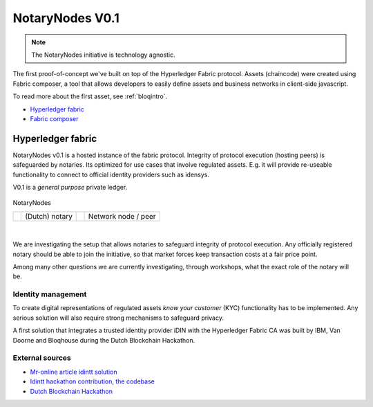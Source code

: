 NotaryNodes V0.1
================

.. note:: The NotaryNodes initiative is technology agnostic.

The first proof-of-concept we've built on top of the Hyperledger Fabric protocol.
Assets (chaincode) were created using Fabric composer, a tool that allows developers to easily define assets and business networks in client-side javascript.

To read more about the first asset, see :ref:`bloqintro`.

* `Hyperledger fabric <https://hyperledger-fabric.readthedocs.io/en/latest>`__
* `Fabric composer <https://fabric-composer.github.io>`__

.. _fabricimplementation:

Hyperledger fabric
------------------

NotaryNodes v0.1 is a hosted instance of the fabric protocol. Integrity of protocol execution (hosting peers) is safeguarded by notaries.
Its optimized for use cases that involve regulated assets. E.g. it will provide re-useable functionality to connect to official identity providers such as idensys.

V0.1 is a *general purpose* private ledger.

.. figure:: ../images/notarynodes.png
    :scale: 70 %
    :alt: NotaryNodes
    :align: center

    NotaryNodes

    +-----------------------------------------+-----------------------+-----------------------------------------+-----------------------+
    | .. image:: ../images/notary.png         | (Dutch) notary        | .. image:: ../images/node.png           | Network node / peer   |
    |    :width: 30px                         |                       |    :width: 30px                         |                       |
    +-----------------------------------------+-----------------------+-----------------------------------------+-----------------------+

|

We are investigating the setup that allows notaries to safeguard integrity of protocol execution.
Any officially registered notary should be able to join the initiative, so that market forces keep transaction costs at a fair price point.

Among many other questions we are currently investigating, through workshops, what the exact role of the notary will be.

Identity management
~~~~~~~~~~~~~~~~~~~

To create digital representations of regulated assets *know your customer* (KYC) functionality has to be implemented.
Any serious solution will also require strong mechanisms to safeguard privacy.

A first solution that integrates a trusted identity provider iDIN with the Hyperledger Fabric CA was built by IBM, Van Doorne and Bloqhouse during the Dutch Blockchain Hackathon.

External sources
~~~~~~~~~~~~~~~~

* `Mr-online article idintt solution <http://www.mr-online.nl/doorne-als-enige-op-blockchain-event>`__
* `Idintt hackathon contribution, the codebase <https://github.com/notarynodes/idintt>`__
* `Dutch Blockchain Hackathon <https://blockchainhackathon.eu>`__

